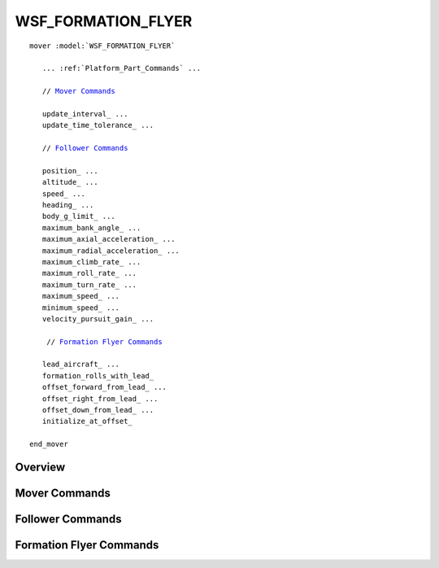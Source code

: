 .. ****************************************************************************
.. CUI
..
.. The Advanced Framework for Simulation, Integration, and Modeling (AFSIM)
..
.. The use, dissemination or disclosure of data in this file is subject to
.. limitation or restriction. See accompanying README and LICENSE for details.
.. ****************************************************************************

WSF_FORMATION_FLYER
-------------------

.. model:: mover WSF_FORMATION_FLYER

.. parsed-literal::

   mover :model:`WSF_FORMATION_FLYER`

      ... :ref:`Platform_Part_Commands` ...

      // `Mover Commands`_

      update_interval_ ...
      update_time_tolerance_ ...

      // `Follower Commands`_

      position_ ...
      altitude_ ...
      speed_ ...
      heading_ ...
      body_g_limit_ ...
      maximum_bank_angle_ ...
      maximum_axial_acceleration_ ...
      maximum_radial_acceleration_ ...
      maximum_climb_rate_ ...
      maximum_roll_rate_ ...
      maximum_turn_rate_ ...
      maximum_speed_ ...
      minimum_speed_ ...
      velocity_pursuit_gain_ ...

       // `Formation Flyer Commands`_

      lead_aircraft_ ...
      formation_rolls_with_lead_
      offset_forward_from_lead_ ...
      offset_right_from_lead_ ...
      offset_down_from_lead_ ...
      initialize_at_offset_

   end_mover

Overview
========

.. block:: WSF_FORMATION_FLYER

Mover Commands
==============

.. command:: update_interval <time-value>

   If non-zero, specifies a periodic time interval at which the simulation will call the mover.  If zero then the mover will be called only when it is necessary to determine the position of the containing platform.

   **Default:** 0 seconds unless overridden by the specific mover implementation.

.. command:: update_time_tolerance <time-value>

   When a position update is requested by the simulation, if the time since the previous update is less than or equal to this value then the mover will ignore the update.

   **Default:** Most mover implementations define this as the time it takes to travel 1 meter at some nominal velocity that is appropriate for the implementation.

   .. note::

      A mover implementation may choose to ignore this command.

Follower Commands
=================

.. command:: position <latitude-value> <longitude-value>

   **Default:** 0n 0e

   Initial latitude and longitude position.

.. command:: altitude <length-value>

   Initial altitude above ellipsoid. (msl)

   **Default:** 0 meters

.. command:: speed <speed-value>

   Initial speed.

   **Default:** 10 meters / second

.. command:: heading <angle-value>

   Initial heading.

   **Default:** 0 degrees

.. command:: body_g_limit <acceleration-value>

   The body g-limit. Value must be greater than the acceleration of earth's gravity.

.. command:: maximum_bank_angle <angle-value>

   Maximum allowable bank angle. Value must be between 5 degrees to 85 degrees.

.. command:: maximum_axial_acceleration <acceleration-value>

   Maximum axial acceleration to use when acceleration is necessary.

   **Default:** 0 g's

.. command:: maximum_radial_acceleration <acceleration-value>

   Maximum radial acceleration to use when turning.

   **Default:** 2 g's

.. command:: maximum_climb_rate <speed-value>

   The climb rate to use when an altitude change is necessary.  This value is used if the waypoint does not include a
   climb_rate specification.

   **Default:** 5 meters / second

.. command:: maximum_roll_rate <angle-rate-value>

   Maximum roll rate. Value must be greater than 0.

.. command:: maximum_turn_rate <angle-rate-value>

   Maximum roll rate. Value must be greater than 0.

.. command:: maximum_speed <speed-value>

   Maximum speed constraint. Value must be greater than 0

.. command:: minimum_speed <speed-value>

   Minimum speed constraint. Value must be greater than 0.

.. command:: velocity_pursuit_gain <real-value>

   The factor of proportion applied to the heading change required to null the velocity vector to point at the offset point from the leader. This is the desired lateral acceleration when roll rate limits are imposed. Value must be greater than 0.

Formation Flyer Commands
========================

.. command:: lead_aircraft <name-value>

   The name of the lead platform.

.. command:: formation_rolls_with_lead

   The formation rolls with the lead platform.

   **Default:** Formation stays flat in the NED frame.

.. command:: offset_forward_from_lead <length-value>

   Offset forward from the lead platform.

.. command:: offset_right_from_lead <length-value>

   Offset to the right of the lead platform.

.. command:: offset_down_from_lead <length-value>

   Offset below the lead platform.

.. command:: initialize_at_offset

   The follower platform is initially placed at the supplied offset from the lead platform instead of the initial position
   (latitude, longitude, altitude).
